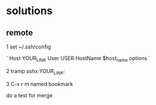 * solutions
** remote

1 set ~/.ssh/config

`
Host YOUR_LINK
  User USER
  HostName $host_name
  options
`

2 tramp /sshx:YOUR_LINK:/

3 C-x r m named bookmark




do a test for merge